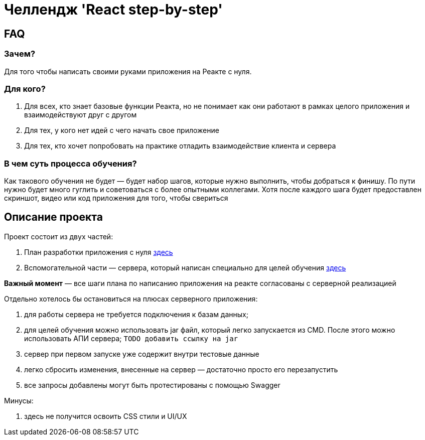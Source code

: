 = Челлендж 'React step-by-step'

== FAQ

=== Зачем?

Для того чтобы написать своими руками приложения на Реакте с нуля.

=== Для кого?

. Для всех, кто знает базовые функции Реакта, но не понимает как они работают в рамках целого приложения и взаимодействуют друг с другом
. Для тех, у кого нет идей с чего начать свое приложение
. Для тех, кто хочет попробовать на практике отладить взаимодействие клиента и сервера

=== В чем суть процесса обучения?

Как такового обучения не будет — будет набор шагов, которые нужно выполнить, чтобы добраться к финишу.
По пути нужно будет много гуглить и советоваться с более опытными коллегами.
Хотя после каждого шага будет предоставлен скриншот, видео или код приложения для того, чтобы свериться

== Описание проекта

Проект состоит из двух частей:

. План разработки приложения с нуля https://github.com/eugene-kuntsevich/react-step-by-step/tree/master/react-project-steps[здесь]
. Вспомогательной части — сервера, который написан специально для целей обучения https://github.com/eugene-kuntsevich/react-step-by-step/tree/master/test-server[здесь]

*Важный момент* — все шаги плана по написанию приложения на реакте согласованы с серверной реализацией

Отдельно хотелось бы остановиться на плюсах серверного приложения:

. для работы сервера не требуется подключения к базам данных;
. для целей обучения можно использовать jar файл, который легко запускается из CMD.
После этого можно использовать АПИ сервера; ```TODO добавить ссылку на jar```
. сервер при первом запуске уже содержит внутри тестовые данные
. легко сбросить изменения, внесенные на сервер — достаточно просто его перезапустить
. все запросы добавлены могут быть протестированы с помощью Swagger

Минусы:

. здесь не получится освоить CSS стили и UI/UX

